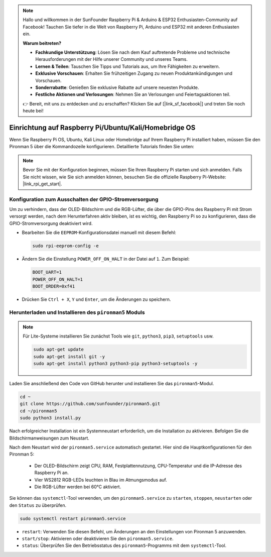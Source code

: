 .. note::

    Hallo und willkommen in der SunFounder Raspberry Pi & Arduino & ESP32 Enthusiasten-Community auf Facebook! Tauchen Sie tiefer in die Welt von Raspberry Pi, Arduino und ESP32 mit anderen Enthusiasten ein.

    **Warum beitreten?**

    - **Fachkundige Unterstützung**: Lösen Sie nach dem Kauf auftretende Probleme und technische Herausforderungen mit der Hilfe unserer Community und unseres Teams.
    - **Lernen & Teilen**: Tauschen Sie Tipps und Tutorials aus, um Ihre Fähigkeiten zu erweitern.
    - **Exklusive Vorschauen**: Erhalten Sie frühzeitigen Zugang zu neuen Produktankündigungen und Vorschauen.
    - **Sonderrabatte**: Genießen Sie exklusive Rabatte auf unsere neuesten Produkte.
    - **Festliche Aktionen und Verlosungen**: Nehmen Sie an Verlosungen und Feiertagsaktionen teil.

    👉 Bereit, mit uns zu entdecken und zu erschaffen? Klicken Sie auf [|link_sf_facebook|] und treten Sie noch heute bei!

.. _set_up_pironman5:

Einrichtung auf Raspberry Pi/Ubuntu/Kali/Homebridge OS
=============================================================

Wenn Sie Raspberry Pi OS, Ubuntu, Kali Linux oder Homebridge auf Ihrem Raspberry Pi installiert haben, müssen Sie den Pironman 5 über die Kommandozeile konfigurieren. Detaillierte Tutorials finden Sie unten:

.. note::

  Bevor Sie mit der Konfiguration beginnen, müssen Sie Ihren Raspberry Pi starten und sich anmelden. Falls Sie nicht wissen, wie Sie sich anmelden können, besuchen Sie die offizielle Raspberry Pi-Website: |link_rpi_get_start|.


Konfiguration zum Ausschalten der GPIO-Stromversorgung
---------------------------------------------------------------
Um zu verhindern, dass der OLED-Bildschirm und die RGB-Lüfter, die über die GPIO-Pins des Raspberry Pi mit Strom versorgt werden, nach dem Herunterfahren aktiv bleiben, ist es wichtig, den Raspberry Pi so zu konfigurieren, dass die GPIO-Stromversorgung deaktiviert wird.

* Bearbeiten Sie die ``EEPROM``-Konfigurationsdatei manuell mit diesem Befehl:

  .. code-block:: shell

    sudo rpi-eeprom-config -e

* Ändern Sie die Einstellung ``POWER_OFF_ON_HALT`` in der Datei auf ``1``. Zum Beispiel:

  .. code-block:: shell

    BOOT_UART=1
    POWER_OFF_ON_HALT=1
    BOOT_ORDER=0xf41

* Drücken Sie ``Ctrl + X``, ``Y`` und ``Enter``, um die Änderungen zu speichern.


Herunterladen und Installieren des ``pironman5`` Moduls
-----------------------------------------------------------

.. note::

  Für Lite-Systeme installieren Sie zunächst Tools wie ``git``, ``python3``, ``pip3``, ``setuptools`` usw.
  
  .. code-block:: shell
  
    sudo apt-get update
    sudo apt-get install git -y
    sudo apt-get install python3 python3-pip python3-setuptools -y

Laden Sie anschließend den Code von GitHub herunter und installieren Sie das ``pironman5``-Modul.

.. code-block:: shell

  cd ~
  git clone https://github.com/sunfounder/pironman5.git
  cd ~/pironman5
  sudo python3 install.py

Nach erfolgreicher Installation ist ein Systemneustart erforderlich, um die Installation zu aktivieren. Befolgen Sie die Bildschirmanweisungen zum Neustart.

Nach dem Neustart wird der ``pironman5.service`` automatisch gestartet. Hier sind die Hauptkonfigurationen für den Pironman 5:

  * Der OLED-Bildschirm zeigt CPU, RAM, Festplattennutzung, CPU-Temperatur und die IP-Adresse des Raspberry Pi an.
  * Vier WS2812 RGB-LEDs leuchten in Blau im Atmungsmodus auf.
  * Die RGB-Lüfter werden bei 60°C aktiviert.

Sie können das ``systemctl``-Tool verwenden, um den ``pironman5.service`` zu ``starten``, ``stoppen``, ``neustarten`` oder den ``Status`` zu überprüfen.

.. code-block:: shell

  sudo systemctl restart pironman5.service

* ``restart``: Verwenden Sie diesen Befehl, um Änderungen an den Einstellungen von Pironman 5 anzuwenden.
* ``start/stop``: Aktivieren oder deaktivieren Sie den ``pironman5.service``.
* ``status``: Überprüfen Sie den Betriebsstatus des ``pironman5``-Programms mit dem ``systemctl``-Tool.
